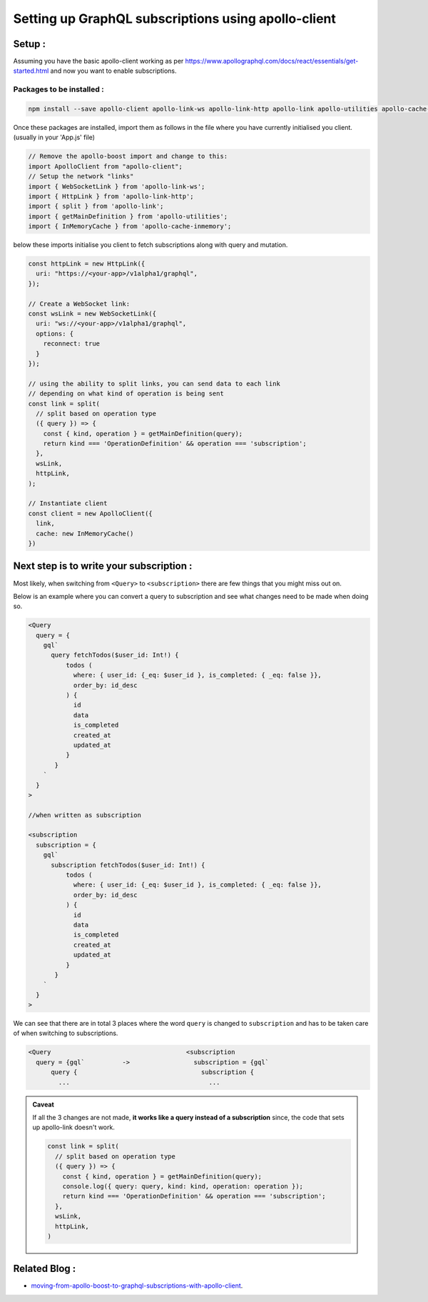 Setting up GraphQL subscriptions using apollo-client
====================================================

Setup :
-------
Assuming you have the basic apollo-client working as per
https://www.apollographql.com/docs/react/essentials/get-started.html and now you want to enable subscriptions.

Packages to be installed :
^^^^^^^^^^^^^^^^^^^^^^^^^^

.. code-block:: js

  npm install --save apollo-client apollo-link-ws apollo-link-http apollo-link apollo-utilities apollo-cache-inmemory

Once these packages are installed, import them as follows in the file where you have currently initialised you client.
(usually in your 'App.js' file)

.. code-block:: js

  // Remove the apollo-boost import and change to this:
  import ApolloClient from "apollo-client";
  // Setup the network "links"
  import { WebSocketLink } from 'apollo-link-ws';
  import { HttpLink } from 'apollo-link-http';
  import { split } from 'apollo-link';
  import { getMainDefinition } from 'apollo-utilities';
  import { InMemoryCache } from 'apollo-cache-inmemory';


below these imports initialise you client to fetch subscriptions along with query and mutation.

.. code-block:: js

  const httpLink = new HttpLink({
    uri: "https://<your-app>/v1alpha1/graphql",
  });

  // Create a WebSocket link:
  const wsLink = new WebSocketLink({
    uri: "ws://<your-app>/v1alpha1/graphql",
    options: {
      reconnect: true
    }
  });

  // using the ability to split links, you can send data to each link
  // depending on what kind of operation is being sent
  const link = split(
    // split based on operation type
    ({ query }) => {
      const { kind, operation } = getMainDefinition(query);
      return kind === 'OperationDefinition' && operation === 'subscription';
    },
    wsLink,
    httpLink,
  );

  // Instantiate client
  const client = new ApolloClient({
    link,
    cache: new InMemoryCache()
  })

Next step is to write your subscription :
-----------------------------------------

Most likely, when switching from ``<Query>`` to ``<subscription>`` there are few things that you might miss out on.

Below is an example where you can convert a query to subscription and see what changes need to be made when doing so.


.. code-block:: js


  <Query
    query = {
      gql`
        query fetchTodos($user_id: Int!) {
            todos (
              where: { user_id: {_eq: $user_id }, is_completed: { _eq: false }},
              order_by: id_desc
            ) {
              id
              data
              is_completed
              created_at
              updated_at
            }
         }
      `
    }
  >

  //when written as subscription

  <subscription
    subscription = {
      gql`
        subscription fetchTodos($user_id: Int!) {
            todos (
              where: { user_id: {_eq: $user_id }, is_completed: { _eq: false }},
              order_by: id_desc
            ) {
              id
              data
              is_completed
              created_at
              updated_at
            }
         }
      `
    }
  >

We can see that there are in total 3 places where the word ``query`` is changed to ``subscription`` and has to be taken
care of when switching to subscriptions.

.. code-block:: none

  <Query                                    <subscription
    query = {gql`          ->                 subscription = {gql`
        query {                                 subscription {
          ...                                     ...

.. admonition:: Caveat

  If all the 3 changes are not made, **it works like a query instead of a subscription**
  since, the code that sets up apollo-link doesn't work.

  .. code-block:: js

    const link = split(
      // split based on operation type
      ({ query }) => {
        const { kind, operation } = getMainDefinition(query);
        console.log({ query: query, kind: kind, operation: operation });
        return kind === 'OperationDefinition' && operation === 'subscription';
      },
      wsLink,
      httpLink,
    )

Related Blog :
--------------

- `moving-from-apollo-boost-to-graphql-subscriptions-with-apollo-client <https://blog.hasura.io/moving-from-apollo-boost-to-graphql-subscriptions-with-apollo-client-cc0373e0adb0>`__.
